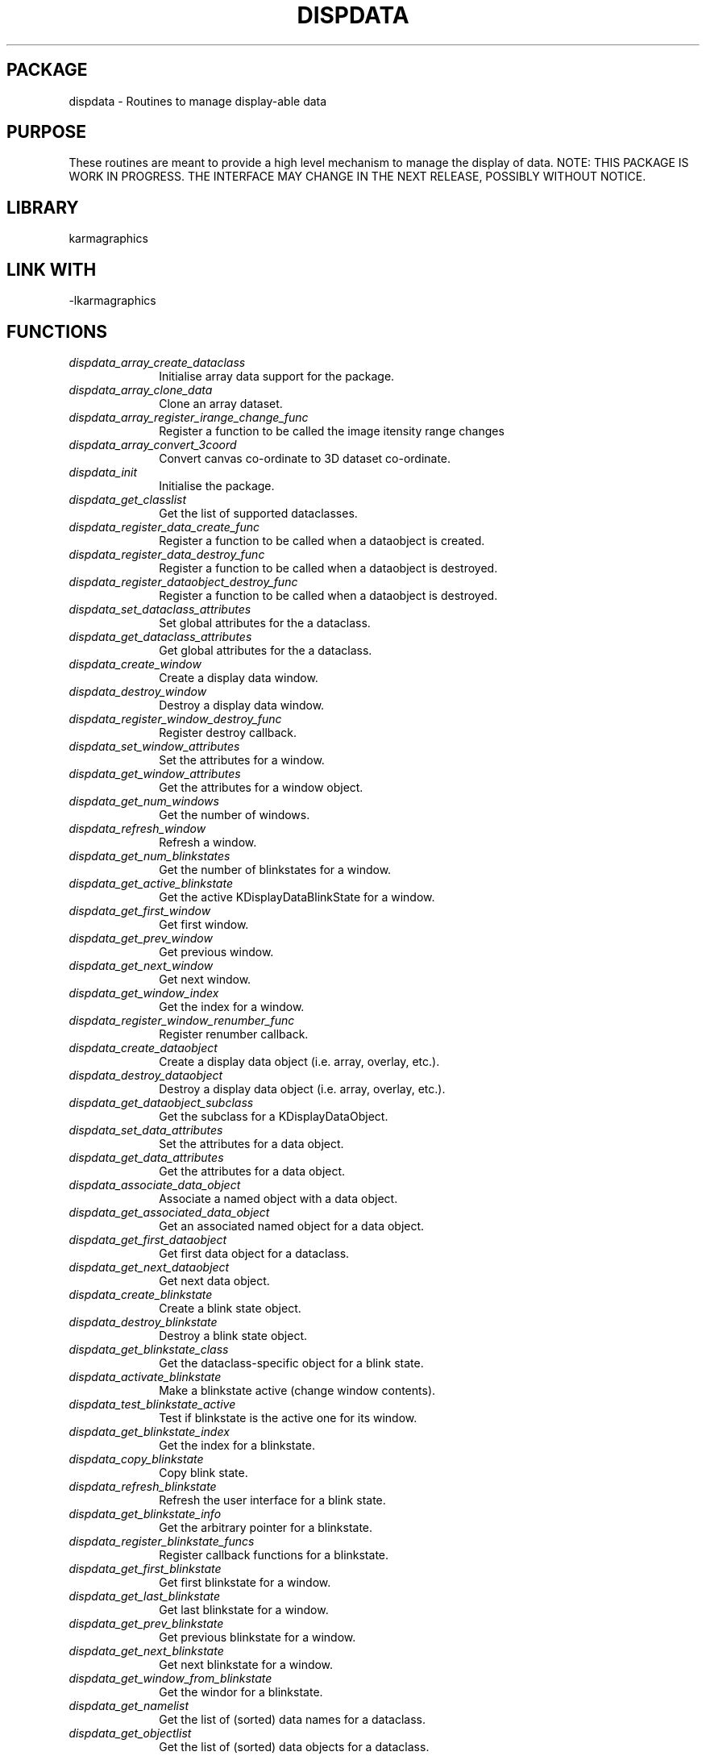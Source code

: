 .TH DISPDATA 3 "13 Nov 2005" "Karma Distribution"
.SH PACKAGE
dispdata \- Routines to manage display-able data
.SH PURPOSE
These routines are meant to provide a high level mechanism to manage the
display of data.
NOTE: THIS PACKAGE IS WORK IN PROGRESS. THE INTERFACE MAY CHANGE IN THE
NEXT RELEASE, POSSIBLY WITHOUT NOTICE.
.SH LIBRARY
karmagraphics
.SH LINK WITH
-lkarmagraphics
.SH FUNCTIONS
.IP \fIdispdata_array_create_dataclass\fP 1i
Initialise array data support for the package.
.IP \fIdispdata_array_clone_data\fP 1i
Clone an array dataset.
.IP \fIdispdata_array_register_irange_change_func\fP 1i
Register a function to be called the image itensity range changes
.IP \fIdispdata_array_convert_3coord\fP 1i
Convert canvas co-ordinate to 3D dataset co-ordinate.
.IP \fIdispdata_init\fP 1i
Initialise the package.
.IP \fIdispdata_get_classlist\fP 1i
Get the list of supported dataclasses.
.IP \fIdispdata_register_data_create_func\fP 1i
Register a function to be called when a dataobject is created.
.IP \fIdispdata_register_data_destroy_func\fP 1i
Register a function to be called when a dataobject is destroyed.
.IP \fIdispdata_register_dataobject_destroy_func\fP 1i
Register a function to be called when a dataobject is destroyed.
.IP \fIdispdata_set_dataclass_attributes\fP 1i
Set global attributes for the a dataclass.
.IP \fIdispdata_get_dataclass_attributes\fP 1i
Get global attributes for the a dataclass.
.IP \fIdispdata_create_window\fP 1i
Create a display data window.
.IP \fIdispdata_destroy_window\fP 1i
Destroy a display data window.
.IP \fIdispdata_register_window_destroy_func\fP 1i
Register destroy callback.
.IP \fIdispdata_set_window_attributes\fP 1i
Set the attributes for a window.
.IP \fIdispdata_get_window_attributes\fP 1i
Get the attributes for a window object.
.IP \fIdispdata_get_num_windows\fP 1i
Get the number of windows.
.IP \fIdispdata_refresh_window\fP 1i
Refresh a window.
.IP \fIdispdata_get_num_blinkstates\fP 1i
Get the number of blinkstates for a window.
.IP \fIdispdata_get_active_blinkstate\fP 1i
Get the active KDisplayDataBlinkState for a window.
.IP \fIdispdata_get_first_window\fP 1i
Get first window.
.IP \fIdispdata_get_prev_window\fP 1i
Get previous window.
.IP \fIdispdata_get_next_window\fP 1i
Get next window.
.IP \fIdispdata_get_window_index\fP 1i
Get the index for a window.
.IP \fIdispdata_register_window_renumber_func\fP 1i
Register renumber callback.
.IP \fIdispdata_create_dataobject\fP 1i
Create a display data object (i.e. array, overlay, etc.).
.IP \fIdispdata_destroy_dataobject\fP 1i
Destroy a display data object (i.e. array, overlay, etc.).
.IP \fIdispdata_get_dataobject_subclass\fP 1i
Get the subclass for a KDisplayDataObject.
.IP \fIdispdata_set_data_attributes\fP 1i
Set the attributes for a data object.
.IP \fIdispdata_get_data_attributes\fP 1i
Get the attributes for a data object.
.IP \fIdispdata_associate_data_object\fP 1i
Associate a named object with a data object.
.IP \fIdispdata_get_associated_data_object\fP 1i
Get an associated named object for a data object.
.IP \fIdispdata_get_first_dataobject\fP 1i
Get first data object for a dataclass.
.IP \fIdispdata_get_next_dataobject\fP 1i
Get next data object.
.IP \fIdispdata_create_blinkstate\fP 1i
Create a blink state object.
.IP \fIdispdata_destroy_blinkstate\fP 1i
Destroy a blink state object.
.IP \fIdispdata_get_blinkstate_class\fP 1i
Get the dataclass-specific object for a blink state.
.IP \fIdispdata_activate_blinkstate\fP 1i
Make a blinkstate active (change window contents).
.IP \fIdispdata_test_blinkstate_active\fP 1i
Test if blinkstate is the active one for its window.
.IP \fIdispdata_get_blinkstate_index\fP 1i
Get the index for a blinkstate.
.IP \fIdispdata_copy_blinkstate\fP 1i
Copy blink state.
.IP \fIdispdata_refresh_blinkstate\fP 1i
Refresh the user interface for a blink state.
.IP \fIdispdata_get_blinkstate_info\fP 1i
Get the arbitrary pointer for a blinkstate.
.IP \fIdispdata_register_blinkstate_funcs\fP 1i
Register callback functions for a blinkstate.
.IP \fIdispdata_get_first_blinkstate\fP 1i
Get first blinkstate for a window.
.IP \fIdispdata_get_last_blinkstate\fP 1i
Get last blinkstate for a window.
.IP \fIdispdata_get_prev_blinkstate\fP 1i
Get previous blinkstate for a window.
.IP \fIdispdata_get_next_blinkstate\fP 1i
Get next blinkstate for a window.
.IP \fIdispdata_get_window_from_blinkstate\fP 1i
Get the windor for a blinkstate.
.IP \fIdispdata_get_namelist\fP 1i
Get the list of (sorted) data names for a dataclass.
.IP \fIdispdata_get_objectlist\fP 1i
Get the list of (sorted) data objects for a dataclass.
.IP \fIdispdata_regenerate_namelist\fP 1i
Regenerate the list of (sorted) data names for a dataclass.
.IP \fIdispdata_free_namelist\fP 1i
Free the list of (sorted) data names for a dataclass.
.IP \fIdispdata_get_first_blinkentry\fP 1i
Get the first blink entry for a blink state.
.IP \fIdispdata_get_next_blinkentry\fP 1i
Get the next blink entry after a specified entry.
.IP \fIdispdata_get_blinkentry_info\fP 1i
Get the application-specific information for a blink entry.
.IP \fIdispdata_set_blinkentry_attributes\fP 1i
Set attributes for a blink entry.
.IP \fIdispdata_get_blinkentry_attributes\fP 1i
Get attributes for a blink entry.
.IP \fIdispdata_regenerate_blinkentry_list\fP 1i
Regenerate a list of blink entries for a blink state.
.IP \fIdispdata_get_dataobject_from_blinkentry\fP 1i
Get the dataobject for a blinkentry.
.IP \fIdispdata_overlay_create_dataclass\fP 1i
Initialise overlay data support for the package.
.IP \fIdispdata_overlay_create_dataobject\fP 1i
Create an overlay data object.
.SH AUTHOR
Richard Gooch (rgooch@atnf.csiro.au)
.SH AVAILABLITY
The Karma Distribution is available for anonymous ftp from:

ftp://ftp.atnf.csiro.au/pub/software/karma/
ftp://wuarchive.wustl.edu/graphics/graphics/packages/karma/
ftp://ftp.pwr.wroc.pl/pub/karma/

The Karma Home Page is:

http://www.atnf.csiro.au/karma/
